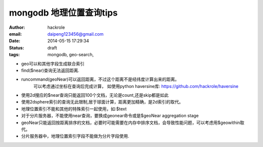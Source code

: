 mongodb 地理位置查询tips
========================

:author: hackrole
:email: daipeng123456@gmail.com
:date: 2014-05-15 17:29:34
:status: draft
:tags: mongodb, geo-search,


+ geo可以和其他字段生成联合索引

+ find($near)查询无法返回距离.

+ runcommand(geoNear)可以返回距离，不过这个距离不是经纬度计算出来的距离。
   可以考虑通过坐标在查询后完成计算， 如使用python haversine库: https://github.com/hackrole/haversine

+ 使用2d搜应的$near查询只能返回100个文档，无论是count,还是skip都是如此

+ 使用2dsphere索引的查询无此限制,居于球面计算，距离更加精确，是2d索引的取代。

+ 地理位置索引不能和其他的特殊索引一起使用，如:$text

+ 对于分片服务器，不能使用near查询，要换成geonear命令或是$geoNear aggregation stage

+ geoNear只能返回按距离排序的文档，必要时可能需要在内存中排序文档，会导致性能问题，可以考虑用$geowithin取代。

+ 分片服务器中，地理位置索引字段不能做为分片字段使用.
